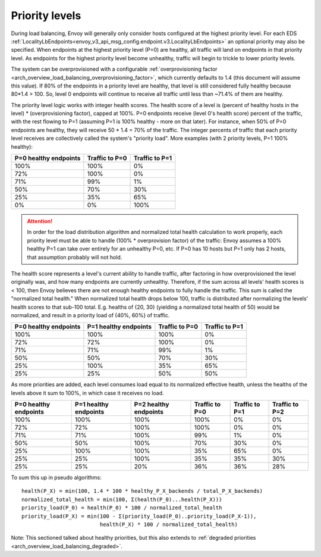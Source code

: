 .. _arch_overview_load_balancing_priority_levels:

Priority levels
------------------

During load balancing, Envoy will generally only consider hosts configured at the highest priority
level. For each EDS :ref:`LocalityLbEndpoints<envoy_v3_api_msg_config.endpoint.v3.LocalityLbEndpoints>` an optional
priority may also be specified. When endpoints at the highest priority level (P=0) are healthy, all
traffic will land on endpoints in that priority level. As endpoints for the highest priority level
become unhealthy, traffic will begin to trickle to lower priority levels.

The system can be overprovisioned with a configurable
:ref:`overprovisioning factor <arch_overview_load_balancing_overprovisioning_factor>`, which
currently defaults to 1.4 (this document will assume this value). If 80% of the endpoints in a
priority level are healthy, that level is still considered fully healthy because 80*1.4 > 100.
So, level 0 endpoints will continue to receive all traffic until less than ~71.4% of them are
healthy.

The priority level logic works with integer health scores. The health score of a level is
(percent of healthy hosts in the level) * (overprovisioning factor), capped at 100%. P=0
endpoints receive (level 0's health score) percent of the traffic, with the rest flowing
to P=1 (assuming P=1 is 100% healthy - more on that later). For instance, when 50% of P=0
endpoints are healthy, they will receive 50 * 1.4 = 70% of the traffic.
The integer percents of traffic that each priority level receives are collectively called the
system's "priority load". More examples (with 2 priority levels, P=1 100% healthy):

+----------------------------+----------------+-----------------+
| P=0 healthy endpoints      | Traffic to P=0 |  Traffic to P=1 |
+============================+================+=================+
| 100%                       | 100%           |   0%            |
+----------------------------+----------------+-----------------+
| 72%                        | 100%           |   0%            |
+----------------------------+----------------+-----------------+
| 71%                        | 99%            |   1%            |
+----------------------------+----------------+-----------------+
| 50%                        | 70%            |   30%           |
+----------------------------+----------------+-----------------+
| 25%                        | 35%            |   65%           |
+----------------------------+----------------+-----------------+
| 0%                         | 0%             |   100%          |
+----------------------------+----------------+-----------------+

.. attention::

  In order for the load distribution algorithm and normalized total health calculation to work
  properly, each priority level must be able to handle (100% * overprovision factor) of the
  traffic: Envoy assumes a 100% healthy P=1 can take over entirely for an unhealthy P=0, etc.
  If P=0 has 10 hosts but P=1 only has 2 hosts, that assumption probably will not hold.

The health score represents a level's current ability to handle traffic, after factoring in how
overprovisioned the level originally was, and how many endpoints are currently unhealthy.
Therefore, if the sum across all levels' health scores is < 100, then Envoy believes there are not
enough healthy endpoints to fully handle the traffic. This sum is called the "normalized total
health." When normalized total health drops below 100, traffic is distributed after normalizing
the levels' health scores to that sub-100 total. E.g. healths of {20, 30} (yielding a normalized
total health of 50) would be normalized, and result in a priority load of {40%, 60%} of traffic.

+------------------------+-------------------------+-----------------+----------------+
| P=0 healthy endpoints  | P=1 healthy endpoints   | Traffic to  P=0 | Traffic to P=1 |
+========================+=========================+=================+================+
| 100%                   |  100%                   | 100%            |   0%           |
+------------------------+-------------------------+-----------------+----------------+
| 72%                    |  72%                    | 100%            |   0%           |
+------------------------+-------------------------+-----------------+----------------+
| 71%                    |  71%                    | 99%             |   1%           |
+------------------------+-------------------------+-----------------+----------------+
| 50%                    |  50%                    | 70%             |   30%          |
+------------------------+-------------------------+-----------------+----------------+
| 25%                    |  100%                   | 35%             |   65%          |
+------------------------+-------------------------+-----------------+----------------+
| 25%                    |  25%                    | 50%             |   50%          |
+------------------------+-------------------------+-----------------+----------------+

As more priorities are added, each level consumes load equal to its normalized effective health,
unless the healths of the levels above it sum to 100%, in which case it receives no load.

+-----------------------+-----------------------+-----------------------+----------------+----------------+----------------+
| P=0 healthy endpoints | P=1 healthy endpoints | P=2 healthy endpoints | Traffic to P=0 | Traffic to P=1 | Traffic to P=2 |
+=======================+=======================+=======================+================+================+================+
| 100%                  |  100%                 |  100%                 | 100%           |   0%           |   0%           |
+-----------------------+-----------------------+-----------------------+----------------+----------------+----------------+
| 72%                   |  72%                  |  100%                 | 100%           |   0%           |   0%           |
+-----------------------+-----------------------+-----------------------+----------------+----------------+----------------+
| 71%                   |  71%                  |  100%                 | 99%            |   1%           |   0%           |
+-----------------------+-----------------------+-----------------------+----------------+----------------+----------------+
| 50%                   |  50%                  |  100%                 | 70%            |   30%          |   0%           |
+-----------------------+-----------------------+-----------------------+----------------+----------------+----------------+
| 25%                   |  100%                 |  100%                 | 35%            |   65%          |   0%           |
+-----------------------+-----------------------+-----------------------+----------------+----------------+----------------+
| 25%                   |  25%                  |  100%                 | 35%            |   35%          |   30%          |
+-----------------------+-----------------------+-----------------------+----------------+----------------+----------------+
| 25%                   |  25%                  |   20%                 | 36%            |   36%          |   28%          |
+-----------------------+-----------------------+-----------------------+----------------+----------------+----------------+

To sum this up in pseudo algorithms:

::

  health(P_X) = min(100, 1.4 * 100 * healthy_P_X_backends / total_P_X_backends)
  normalized_total_health = min(100, Σ(health(P_0)...health(P_X)))
  priority_load(P_0) = health(P_0) * 100 / normalized_total_health
  priority_load(P_X) = min(100 - Σ(priority_load(P_0)..priority_load(P_X-1)),
                           health(P_X) * 100 / normalized_total_health)

Note: This sectioned talked about healthy priorities, but this also extends to
:ref:`degraded priorities <arch_overview_load_balancing_degraded>`.

